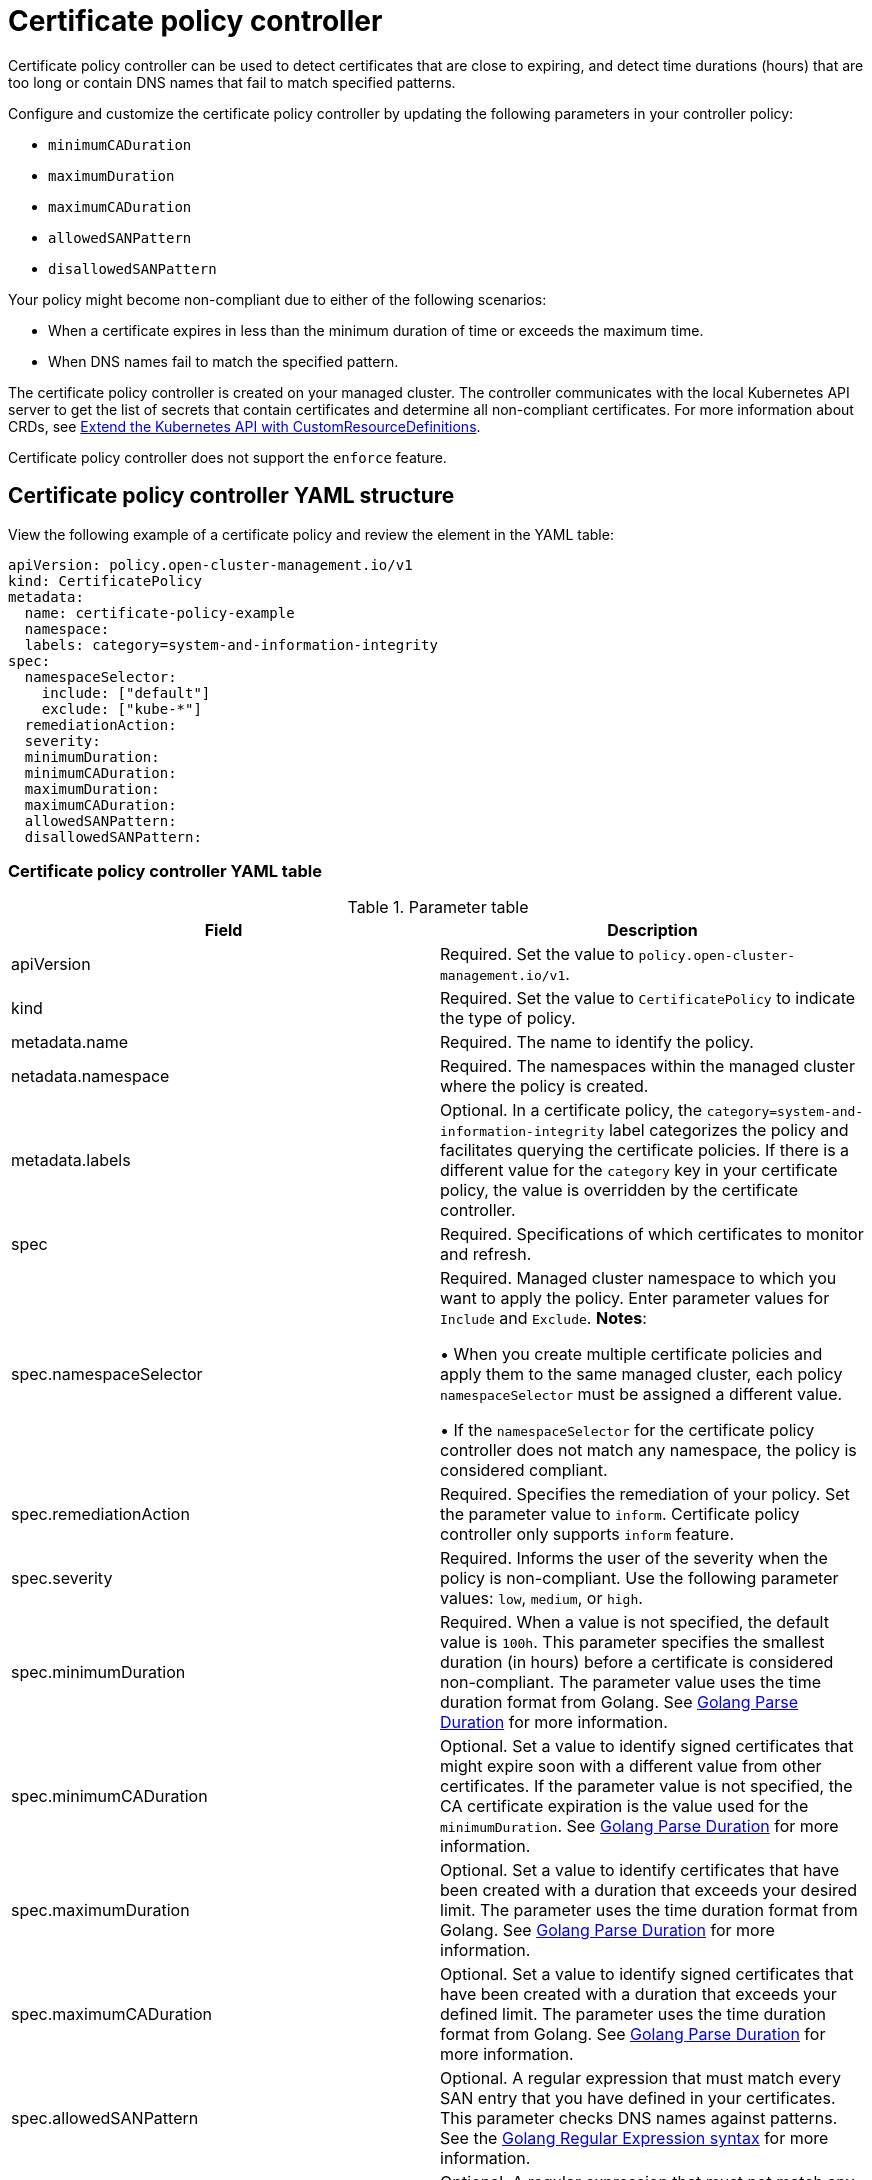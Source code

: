 [#certificate-policy-controller]
= Certificate policy controller

Certificate policy controller can be used to detect certificates that are close to expiring, and detect time durations (hours) that are too long or contain DNS names that fail to match specified patterns.

Configure and customize the certificate policy controller by updating the following parameters in your controller policy: 
 
- `minimumCADuration`
- `maximumDuration`
- `maximumCADuration`
- `allowedSANPattern`
- `disallowedSANPattern`

Your policy might become non-compliant due to either of the following scenarios:

* When a certificate expires in less than the minimum duration of time or exceeds the maximum time.
* When DNS names fail to match the specified pattern.

The certificate policy controller is created on your managed cluster. The controller communicates with the local Kubernetes API server to get the list of secrets that contain certificates and determine all non-compliant certificates.
For more information about CRDs, see link:https://kubernetes.io/docs/tasks/access-kubernetes-api/custom-resources/custom-resource-definitions/[Extend the Kubernetes API with CustomResourceDefinitions].

Certificate policy controller does not support the `enforce` feature.

[#certificate-policy-controller-yaml-structure]
== Certificate policy controller YAML structure

View the following example of a certificate policy and review the element in the YAML table:

[source,yaml]
----
apiVersion: policy.open-cluster-management.io/v1
kind: CertificatePolicy
metadata:
  name: certificate-policy-example
  namespace:
  labels: category=system-and-information-integrity
spec:
  namespaceSelector:
    include: ["default"]
    exclude: ["kube-*"]
  remediationAction:
  severity: 
  minimumDuration:
  minimumCADuration:
  maximumDuration:
  maximumCADuration:
  allowedSANPattern:
  disallowedSANPattern:
----

[#certificate-policy-controller-yaml-table]
=== Certificate policy controller YAML table

.Parameter table
|===
| Field | Description

| apiVersion
| Required.
Set the value to `policy.open-cluster-management.io/v1`.

| kind
| Required.
Set the value to `CertificatePolicy` to indicate the type of policy.

| metadata.name
| Required.
The name to identify the policy.

| netadata.namespace
| Required.
The namespaces within the managed cluster where the policy is created.

| metadata.labels
| Optional.
In a certificate policy, the `category=system-and-information-integrity` label categorizes the policy and facilitates querying the certificate policies.
If there is a different value for the `category` key in your certificate policy, the value is overridden by the certificate controller.

| spec
| Required.
Specifications of which certificates to monitor and refresh.

| spec.namespaceSelector
| Required.
Managed cluster namespace to which you want to apply the policy.
Enter parameter values for `Include` and `Exclude`.
*Notes*: 

&#8226; When you create multiple certificate policies and apply them to the same managed cluster, each policy `namespaceSelector` must be assigned a different value.

&#8226; If the `namespaceSelector` for the certificate policy controller does not match any namespace, the policy is considered compliant.

| spec.remediationAction
| Required.
Specifies the remediation of your policy.
Set the parameter value to `inform`.
Certificate policy controller only supports `inform` feature.

| spec.severity
| Required. Informs the user of the severity when the policy is non-compliant. Use the following parameter values: `low`, `medium`, or `high`.

| spec.minimumDuration
| Required. When a value is not specified, the default value is `100h`. This parameter specifies the smallest duration (in hours) before a certificate is considered non-compliant. The parameter value uses the time duration format from Golang. See link:https://golang.org/pkg/time/#ParseDuration[Golang Parse Duration] for more information.

| spec.minimumCADuration
| Optional. Set a value to identify signed certificates that might expire soon with a different value from other certificates. If the parameter value is not specified, the CA certificate expiration is the value used for the `minimumDuration`. See link:https://golang.org/pkg/time/#ParseDuration[Golang Parse Duration] for more information.

| spec.maximumDuration
| Optional. Set a value to identify certificates that have been created with a duration that exceeds your desired limit. The parameter uses the time duration format from Golang. See link:https://golang.org/pkg/time/#ParseDuration[Golang Parse Duration] for more information.

| spec.maximumCADuration
| Optional. Set a value to identify signed certificates that have been created with a duration that exceeds your defined limit. The parameter uses the time duration format from Golang. See link:https://golang.org/pkg/time/#ParseDuration[Golang Parse Duration] for more information.

| spec.allowedSANPattern
| Optional. A regular expression that must match every SAN entry that you have defined in your certificates. This parameter checks DNS names against patterns. See the https://golang.org/pkg/regexp/syntax/[Golang Regular Expression syntax] for more information.

| spec.disallowedSANPattern
| Optional. A regular expression that must not match any SAN entries you have defined in your certificates. This parameter checks DNS names against patterns. See the https://golang.org/pkg/regexp/syntax/[Golang Regular Expression syntax] for more information.
|===

[#certificate-policy-sample]
== Certificate policy sample

When your certificate policy controller is created on your hub cluster, a replicated policy is created on your managed cluster.
Your certificate policy on your managed cluster might resemble the following file:

[source,yaml]
----
apiVersion: policy.open-cluster-management.io/v1
kind: CertificatePolicy
metadata:
  name: certificate-policy-1
  namespace: kube-system
  label:
    category: "System-Integrity"
spec:
  namespaceSelector:
    include: ["default", "kube-*"]
    exclude: ["kube-system"]
  remediationAction: inform
  minimumDuration: 100h
  minimumCADuration: 200h
  maximumDuration: 2161h
  maximumCADuration: 43920h
  allowedSANPattern: "[[:alpha:]]"
  disallowedSANPattern: "[\\*]"
----

Learn how to manage a certificate policy, see xref:../security/create_cert_pol.adoc#managing-certificate-policies[Managing certificate policies] for more details.
Refer to xref:../security/policy_controllers.adoc#policy-controllers[Policy controllers] for more topics.
